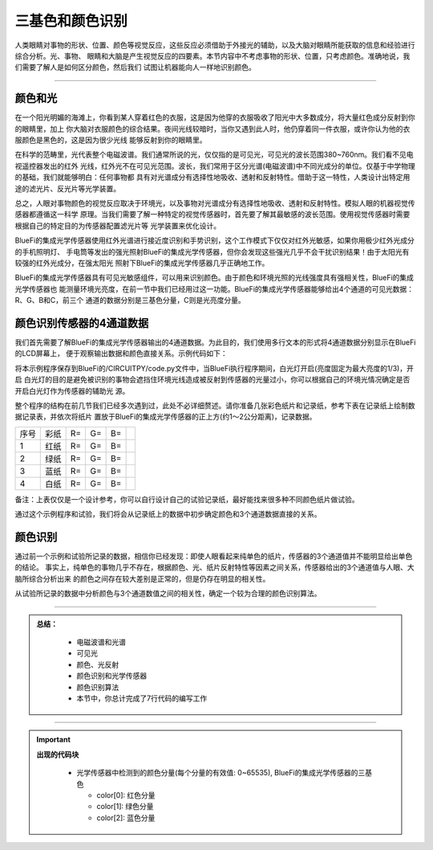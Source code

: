 三基色和颜色识别
======================

人类眼睛对事物的形状、位置、颜色等视觉反应，这些反应必须借助于外接光的辅助，以及大脑对眼睛所能获取的信息和经验进行综合分析。光、事物、
眼睛和大脑是产生视觉反应的四要素。本节内容中不考虑事物的形状、位置，只考虑颜色。准确地说，我们需要了解人是如何区分颜色，然后我们
试图让机器能向人一样地识别颜色。

-----------------------------

颜色和光
-----------------------------

在一个阳光明媚的海滩上，你看到某人穿着红色的衣服，这是因为他穿的衣服吸收了阳光中大多数成分，将大量红色成分反射到你的眼睛里，加上
你大脑对衣服颜色的综合结果。夜间光线较暗时，当你又遇到此人时，他仍穿着同一件衣服，或许你认为他的衣服颜色是黑色的，这是因为很少光线
能够反射到你的眼睛里。

在科学的范畴里，光代表整个电磁波谱。我们通常所说的光，仅仅指的是可见光，可见光的波长范围380~760nm。我们看不见电视遥控器发出的红外
光线，红外光不在可见光范围。波长，我们常用于区分光谱(电磁波谱)中不同光成分的单位。仅基于中学物理的基础，我们就能够明白：任何事物都
具有对光谱成分有选择性地吸收、透射和反射特性。借助于这一特性，人类设计出特定用途的滤光片、反光片等光学装置。

.. image:: /../../_static/images/basics/color_visual_lignt.jpeg
  :scale: 100%
  :align: center

总之，人眼对事物颜色的视觉反应取决于环境光，以及事物对光谱成分有选择性地吸收、透射和反射特性。模拟人眼的机器视觉传感器都遵循这一科学
原理。当我们需要了解一种特定的视觉传感器时，首先要了解其最敏感的波长范围。使用视觉传感器时需要根据自己的特定目的为传感器配置滤光片等
光学装置来优化设计。

BlueFi的集成光学传感器使用红外光谱进行接近度识别和手势识别，这个工作模式下仅仅对红外光敏感，如果你用极少红外光成分的手机照明灯、
手电筒等发出的强光照射BlueFi的集成光学传感器，但你会发现这些强光几乎不会干扰识别结果！由于太阳光有较强的红外光成分，在强太阳光
照射下BlueFi的集成光学传感器几乎正确地工作。

BlueFi的集成光学传感器具有可见光敏感组件，可以用来识别颜色。由于颜色和环境光照的光线强度具有强相关性，BlueFi的集成光学传感器也
能测量环境光亮度，在前一节中我们已经用过这一功能。BlueFi的集成光学传感器能够给出4个通道的可见光数据：R、G、B和C，前三个
通道的数据分别是三基色分量，C则是光亮度分量。


颜色识别传感器的4通道数据
-----------------------------

我们首先需要了解BlueFi的集成光学传感器输出的4通道数据。为此目的，我们使用多行文本的形式将4通道数据分别显示在BlueFi的LCD屏幕上，
便于观察输出数据和颜色直接关系。示例代码如下：

.. image:: /../../_static/images/basics/color.png
  :scale: 100%
  :align: center


将本示例程序保存到BlueFi的/CIRCUITPY/code.py文件中，当BlueFi执行程序期间，白光灯开启(亮度固定为最大亮度的1/3)，开启
白光灯的目的是避免被识别的事物会遮挡住环境光线造成被反射到传感器的光量过小，你可以根据自己的环境光情况确定是否开启白光灯作为传感器的辅助光
源。

整个程序的结构在前几节我们已经多次遇到过，此处不必详细赘述。请你准备几张彩色纸片和记录纸，参考下表在记录纸上绘制数据记录表，并依次将纸片
置放于BlueFi的集成光学传感器的正上方(约1～2公分距离)，记录数据。


========  ========  ========  ========  ========  ========
序号       彩纸       R=        G=        B=        
1         红纸       R=        G=        B=       
2         绿纸       R=        G=        B=        
3         蓝纸       R=        G=        B=        
4         白纸       R=        G=        B=       
========  ========  ========  ========  ========  ========

备注：上表仅仅是一个设计参考，你可以自行设计自己的试验记录纸，最好能找来很多种不同颜色纸片做试验。

通过这个示例程序和试验，我们将会从记录纸上的数据中初步确定颜色和3个通道数据直接的关系。


颜色识别
-----------------------------

通过前一个示例和试验所记录的数据，相信你已经发现：即使人眼看起来纯单色的纸片，传感器的3个通道值并不能明显给出单色的结论。
事实上，纯单色的事物几乎不存在，根据颜色、光、纸片反射特性等因素之间关系，传感器给出的3个通道值与人眼、大脑所综合分析出来
的颜色之间存在较大差别是正常的，但是仍存在明显的相关性。

从试验所记录的数据中分析颜色与3个通道数值之间的相关性，确定一个较为合理的颜色识别算法。



-----------------------------

.. admonition:: 
  总结：

    - 电磁波谱和光谱
    - 可见光
    - 颜色、光反射
    - 颜色识别和光学传感器
    - 颜色识别算法
    - 本节中，你总计完成了7行代码的编写工作

------------------------------------

.. Important::
  **出现的代码块**

    - 光学传感器中检测到的颜色分量(每个分量的有效值: 0~65535), BlueFi的集成光学传感器的三基色

      - color[0]: 红色分量
      - color[1]: 绿色分量
      - color[2]: 蓝色分量
